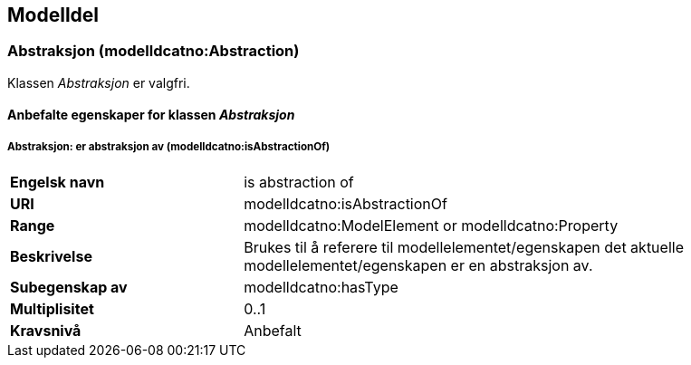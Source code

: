 == Modelldel [[Modeldel]]

=== Abstraksjon (modelldcatno:Abstraction) [[Abstraksjon-egenskaper]]

Klassen _Abstraksjon_ er valgfri.

==== Anbefalte egenskaper for klassen _Abstraksjon_ [[Anbefalte-egenskaper-abstraksjon]]

===== Abstraksjon: er abstraksjon av (modelldcatno:isAbstractionOf) [[Abstraksjon-erAbstraksjonAv]]


[cols="30s,70d"]
|===
|Engelsk navn|is abstraction of
|URI|modelldcatno:isAbstractionOf
|Range|modelldcatno:ModelElement or modelldcatno:Property
|Beskrivelse|Brukes til å referere til modellelementet/egenskapen det aktuelle modellelementet/egenskapen er en abstraksjon av.
|Subegenskap av|modelldcatno:hasType
|Multiplisitet|0..1
|Kravsnivå|Anbefalt
|===
